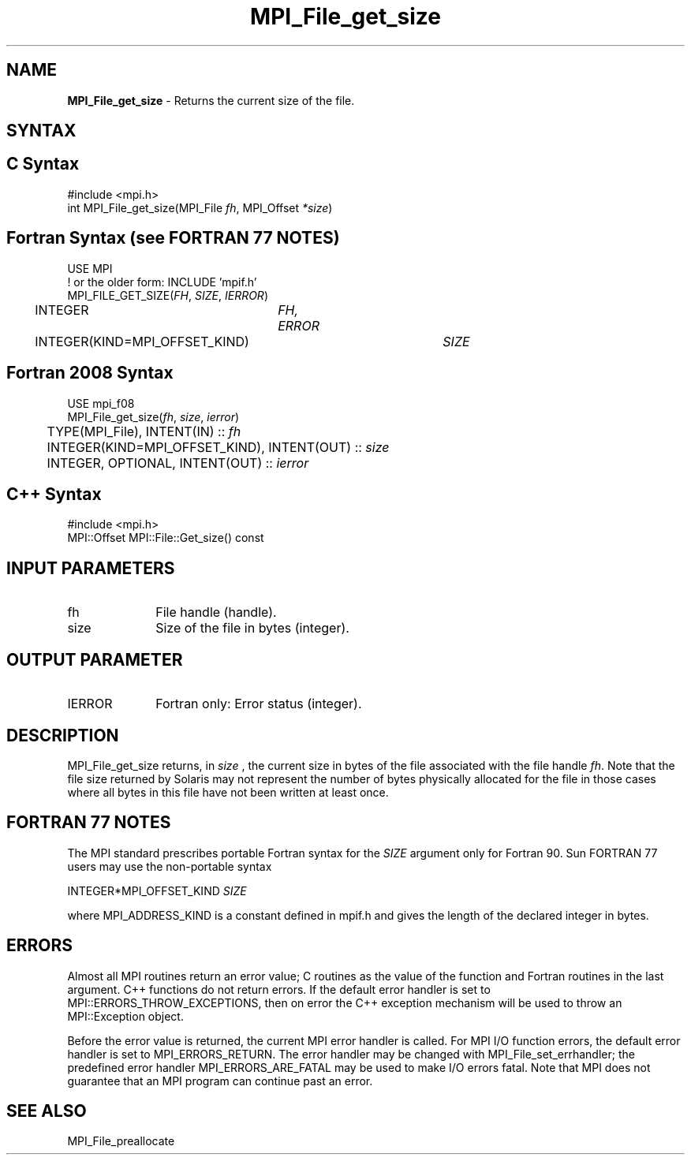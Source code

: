 .\" -*- nroff -*-
.\" Copyright 2010 Cisco Systems, Inc.  All rights reserved.
.\" Copyright 2006-2008 Sun Microsystems, Inc.
.\" Copyright (c) 1996 Thinking Machines Corporation
.\" Copyright 2015-2016 Research Organization for Information Science
.\"                     and Technology (RIST). All rights reserved.
.\" $COPYRIGHT$
.TH MPI_File_get_size 3 "May 26, 2022" "4.1.4" "Open MPI"
.SH NAME
\fBMPI_File_get_size\fP \- Returns the current size of the file.

.SH SYNTAX
.ft R
.nf
.SH C Syntax
.nf
#include <mpi.h>
int MPI_File_get_size(MPI_File \fIfh\fP, MPI_Offset \fI*size\fP)

.fi
.SH Fortran Syntax (see FORTRAN 77 NOTES)
.nf
USE MPI
! or the older form: INCLUDE 'mpif.h'
MPI_FILE_GET_SIZE(\fIFH\fP, \fISIZE\fP, \fIIERROR\fP)
	INTEGER	\fIFH, ERROR\fP
	INTEGER(KIND=MPI_OFFSET_KIND)	\fISIZE\fP

.fi
.SH Fortran 2008 Syntax
.nf
USE mpi_f08
MPI_File_get_size(\fIfh\fP, \fIsize\fP, \fIierror\fP)
	TYPE(MPI_File), INTENT(IN) :: \fIfh\fP
	INTEGER(KIND=MPI_OFFSET_KIND), INTENT(OUT) :: \fIsize\fP
	INTEGER, OPTIONAL, INTENT(OUT) :: \fIierror\fP

.fi
.SH C++ Syntax
.nf
#include <mpi.h>
MPI::Offset MPI::File::Get_size() const

.fi
.SH INPUT PARAMETERS
.ft R
.TP 1i
fh
File handle (handle).
.TP 1i
size
Size of the file in bytes (integer).

.SH OUTPUT PARAMETER
.ft R
.TP 1i
IERROR
Fortran only: Error status (integer).

.SH DESCRIPTION
.ft R
MPI_File_get_size returns, in
.I size
, the current size in bytes of the file associated with the file handle
\fIfh\fP. Note that the file size returned by Solaris may not represent the number of bytes physically allocated for the file in those cases where all bytes in this file have not been written at least once.

.SH FORTRAN 77 NOTES
.ft R
The MPI standard prescribes portable Fortran syntax for
the \fISIZE\fP argument only for Fortran 90. Sun FORTRAN 77
users may use the non-portable syntax
.sp
.nf
     INTEGER*MPI_OFFSET_KIND \fISIZE\fP
.fi
.sp
where MPI_ADDRESS_KIND is a constant defined in mpif.h
and gives the length of the declared integer in bytes.

.SH ERRORS
Almost all MPI routines return an error value; C routines as the value of the function and Fortran routines in the last argument. C++ functions do not return errors. If the default error handler is set to MPI::ERRORS_THROW_EXCEPTIONS, then on error the C++ exception mechanism will be used to throw an MPI::Exception object.
.sp
Before the error value is returned, the current MPI error handler is
called. For MPI I/O function errors, the default error handler is set to MPI_ERRORS_RETURN. The error handler may be changed with MPI_File_set_errhandler; the predefined error handler MPI_ERRORS_ARE_FATAL may be used to make I/O errors fatal. Note that MPI does not guarantee that an MPI program can continue past an error.

.SH SEE ALSO
.br
MPI_File_preallocate
.br

